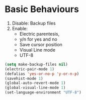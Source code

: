* Basic Behaviours

1. Disable: Backup files
2. Enable:
   * Electric parentesis,
   * y/n for yes and no
   * Save cursor position
   * Visual Line mode
   * UTF-8

#+BEGIN_SRC emacs-lisp
(setq make-backup-files nil)
(electric-pair-mode 1)
(defalias 'yes-or-no-p 'y-or-n-p)
(savehist-mode 1)
(global-auto-revert-mode 1)
(global-visual-line-mode 1)
(set-language-environment "UTF-8")
#+END_SRC
